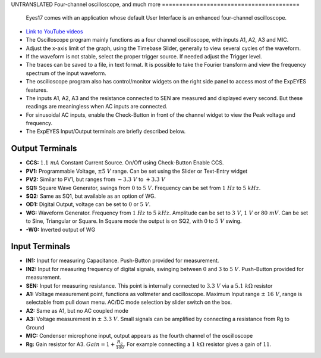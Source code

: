 UNTRANSLATED
Four-channel oscilloscope, and much more
========================================

  Eyes17 comes with an application whose default User Interface is an
  enhanced four-channel oscilloscope.


-  `Link to YouTube videos <https://www.youtube.com/channel/UCIHUjpPn9wf1aHElqLn1RJQ>`_

-  The Oscilloscope program mainly functions as a four channel
   oscilloscope, with inputs A1, A2, A3 and MIC.

-  Adjust the x-axis limit of the graph, using the Timebase Slider,
   generally to view several cycles of the waveform.

-  If the waveform is not stable, select the proper trigger source. If
   needed adjust the Trigger level.

-  The traces can be saved to a file, in text format. It is possible to
   take the Fourier transform and view the frequency spectrum of the
   input waveform.

-  The oscilloscope program also has control/monitor widgets on the
   right side panel to access most of the ExpEYES features.

-  The inputs A1, A2, A3 and the resistance connected to SEN are
   measured and displayed every second. But these readings are
   meaningless when AC inputs are connected.

-  For sinusoidal AC inputs, enable the Check-Button in front of the
   channel widget to view the Peak voltage and frequency.

-  The ExpEYES Input/Output terminals are briefly described below.

.. figure:: ./images/scope-outputs.png
   :width: 300px

Output Terminals
^^^^^^^^^^^^^^^^

-  **CCS:** :math:`1.1\ mA` Constant Current Source. On/Off using Check-Button
   Enable CCS.
-  **PV1:** Programmable Voltage, :math:`\pm 5\ V` range. Can be set using the
   Slider or Text-Entry widget
-  **PV2:** Similar to PV1, but ranges from :math:`- 3.3\ V` to :math:`+ 3.3\ V`
-  **SQ1:** Square Wave Generator, swings from :math:`0` to :math:`5\ V`.
   Frequency can be set from :math:`1\ Hz` to :math:`5\ kHz`.
-  **SQ2:** Same as SQ1, but available as an option of WG.
-  **OD1:** Digital Output, voltage can be set to :math:`0` or :math:`5\ V`.
-  **WG:** Waveform Generator. Frequency from :math:`1\ Hz` to :math:`5\ kHz`.
   Amplitude can be set to :math:`3\ V`, :math:`1\ V` or :math:`80\ mV`.
   Can be set to Sine, Triangular or Square.
   In Square mode the output is on SQ2, with :math:`0` to :math:`5\ V` swing.
-  **-WG:** Inverted output of WG

.. figure:: ./images/scope-inputs.png
   :width: 300px

Input Terminals
^^^^^^^^^^^^^^^
	     

-  **IN1:** Input for measuring Capacitance. Push-Button provided for
   measurement.
-  **IN2:** Input for measuring frequency of digital signals, swinging
   between :math:`0` and :math:`3` to :math:`5\ V`.
   Push-Button provided for measurement.
-  **SEN:** Input for measuring resistance. This point is internally
   connected to :math:`3.3\ V` via a :math:`5.1\ k\Omega` resistor
-  **A1:** Voltage measurement point, functions as voltmeter and
   oscilloscope. Maximum Input range :math:`\pm\ 16\ V`, range is selectable
   from pull down menu. AC/DC mode selection by slider switch on the
   box.
-  **A2:** Same as A1, but no AC coupled mode
-  **A3:** Voltage measurement in :math:`\pm\ 3.3\ V`. Small signals can
   be amplified by connecting a resistance from Rg to Ground
-  **MIC:** Condenser microphone input, output appears as the fourth
   channel of the oscilloscope
-  **Rg:** Gain resistor for A3. :math:`Gain = 1 + \frac{R_{g}}{100}`.
   For example connecting a :math:`1\ k\Omega` resistor gives a gain of
   :math:`11`.
